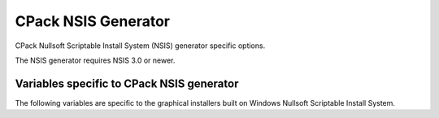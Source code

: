 CPack NSIS Generator
--------------------

CPack Nullsoft Scriptable Install System (NSIS) generator specific options.

The NSIS generator requires NSIS 3.0 or newer.

Variables specific to CPack NSIS generator
^^^^^^^^^^^^^^^^^^^^^^^^^^^^^^^^^^^^^^^^^^

The following variables are specific to the graphical installers built
on Windows Nullsoft Scriptable Install System.

.. variable:: CPACK_NSIS_INSTALL_ROOT

 The default installation directory presented to the end user by the NSIS
 installer is under this root dir. The full directory presented to the end
 user is: ``${CPACK_NSIS_INSTALL_ROOT}/${CPACK_PACKAGE_INSTALL_DIRECTORY}``

.. variable:: CPACK_NSIS_MUI_ICON

 An icon filename.  The name of a ``*.ico`` file used as the main icon for the
 generated install program.

.. variable:: CPACK_NSIS_MUI_UNIICON

 An icon filename.  The name of a ``*.ico`` file used as the main icon for the
 generated uninstall program.

.. variable:: CPACK_NSIS_INSTALLER_MUI_ICON_CODE

 undocumented.

.. variable:: CPACK_NSIS_MUI_WELCOMEFINISHPAGE_BITMAP

 The filename of a bitmap to use as the NSIS ``MUI_WELCOMEFINISHPAGE_BITMAP``.

.. variable:: CPACK_NSIS_MUI_UNWELCOMEFINISHPAGE_BITMAP

 The filename of a bitmap to use as the NSIS ``MUI_UNWELCOMEFINISHPAGE_BITMAP``.

.. variable:: CPACK_NSIS_EXTRA_PREINSTALL_COMMANDS

 Extra NSIS commands that will be added to the beginning of the install
 Section, before your install tree is available on the target system.

.. variable:: CPACK_NSIS_EXTRA_INSTALL_COMMANDS

 Extra NSIS commands that will be added to the end of the install Section,
 after your install tree is available on the target system.

.. variable:: CPACK_NSIS_EXTRA_UNINSTALL_COMMANDS

 Extra NSIS commands that will be added to the uninstall Section, before
 your install tree is removed from the target system.

.. variable:: CPACK_NSIS_COMPRESSOR

 The arguments that will be passed to the NSIS `SetCompressor` command.

.. variable:: CPACK_NSIS_ENABLE_UNINSTALL_BEFORE_INSTALL

 Ask about uninstalling previous versions first.  If this is set to ``ON``,
 then an installer will look for previous installed versions and if one is
 found, ask the user whether to uninstall it before proceeding with the
 install.

.. variable:: CPACK_NSIS_MODIFY_PATH

 Modify ``PATH`` toggle.  If this is set to ``ON``, then an extra page will appear
 in the installer that will allow the user to choose whether the program
 directory should be added to the system ``PATH`` variable.

.. variable:: CPACK_NSIS_DISPLAY_NAME

 The display name string that appears in the Windows `Apps & features`
 in `Control Panel`

.. variable:: CPACK_NSIS_PACKAGE_NAME

 The title displayed at the top of the installer.

.. variable:: CPACK_NSIS_INSTALLED_ICON_NAME

 A path to the executable that contains the installer icon.

.. variable:: CPACK_NSIS_HELP_LINK

 URL to a web site providing assistance in installing your application.

.. variable:: CPACK_NSIS_URL_INFO_ABOUT

 URL to a web site providing more information about your application.

.. variable:: CPACK_NSIS_CONTACT

 Contact information for questions and comments about the installation
 process.

.. variable:: CPACK_NSIS_<compName>_INSTALL_DIRECTORY

 Custom install directory for the specified component ``<compName>`` instead
 of ``$INSTDIR``.

.. variable:: CPACK_NSIS_CREATE_ICONS_EXTRA

 Additional NSIS commands for creating `Start Menu` shortcuts.

.. variable:: CPACK_NSIS_DELETE_ICONS_EXTRA

 Additional NSIS commands to uninstall `Start Menu` shortcuts.

.. variable:: CPACK_NSIS_EXECUTABLES_DIRECTORY

 Creating NSIS `Start Menu` links assumes that they are in ``bin`` unless this
 variable is set.  For example, you would set this to ``exec`` if your
 executables are in an exec directory.

.. variable:: CPACK_NSIS_MUI_FINISHPAGE_RUN

 Specify an executable to add an option to run on the finish page of the
 NSIS installer.

.. variable:: CPACK_NSIS_MENU_LINKS

 Specify links in ``[application]`` menu.  This should contain a list of pair
 ``link`` ``link name``. The link may be a URL or a path relative to
 installation prefix.  Like::

  set(CPACK_NSIS_MENU_LINKS
      "doc/cmake-@CMake_VERSION_MAJOR@.@CMake_VERSION_MINOR@/cmake.html"
      "CMake Help" "https://cmake.org" "CMake Web Site")

.. variable:: CPACK_NSIS_UNINSTALL_NAME

 Specify the name of the program to uninstall the version.
 Default is ``Uninstall``.

.. variable:: CPACK_NSIS_WELCOME_TITLE

  The title to display on the top of the page for the welcome page.

.. variable:: CPACK_NSIS_WELCOME_TITLE_3LINES

 Display the title in the welcome page on 3 lines instead of 2.

.. variable:: CPACK_NSIS_FINISH_TITLE

 The title to display on the top of the page for the finish page.

.. variable:: CPACK_NSIS_FINISH_TITLE_3LINES

 Display the title in the finish page on 3 lines instead of 2.

.. variable:: CPACK_NSIS_MUI_HEADERIMAGE

 The image to display on the header of installers pages.
